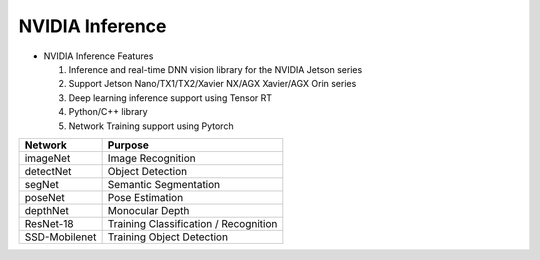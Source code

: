 ================
NVIDIA Inference
================

.. thumbnail:: /_images/ai_autonomous_robot/nvidia_interface.jpg

- NVIDIA Inference Features

  1. Inference and real-time DNN vision library for the NVIDIA Jetson series
  2. Support Jetson Nano/TX1/TX2/Xavier NX/AGX Xavier/AGX Orin series
  3. Deep learning inference support using Tensor RT
  4. Python/C++ library
  5. Network Training support using Pytorch

.. list-table:: 
   :header-rows: 1

   * - Network
     - Purpose
   * - imageNet
     - Image Recognition  
   * - detectNet
     - Object Detection  
   * - segNet
     - Semantic Segmentation  
   * - poseNet
     - Pose Estimation 
   * - depthNet
     - Monocular Depth  
   * - ResNet-18
     - Training Classification / Recognition  
   * - SSD-Mobilenet
     - Training Object Detection  
     
